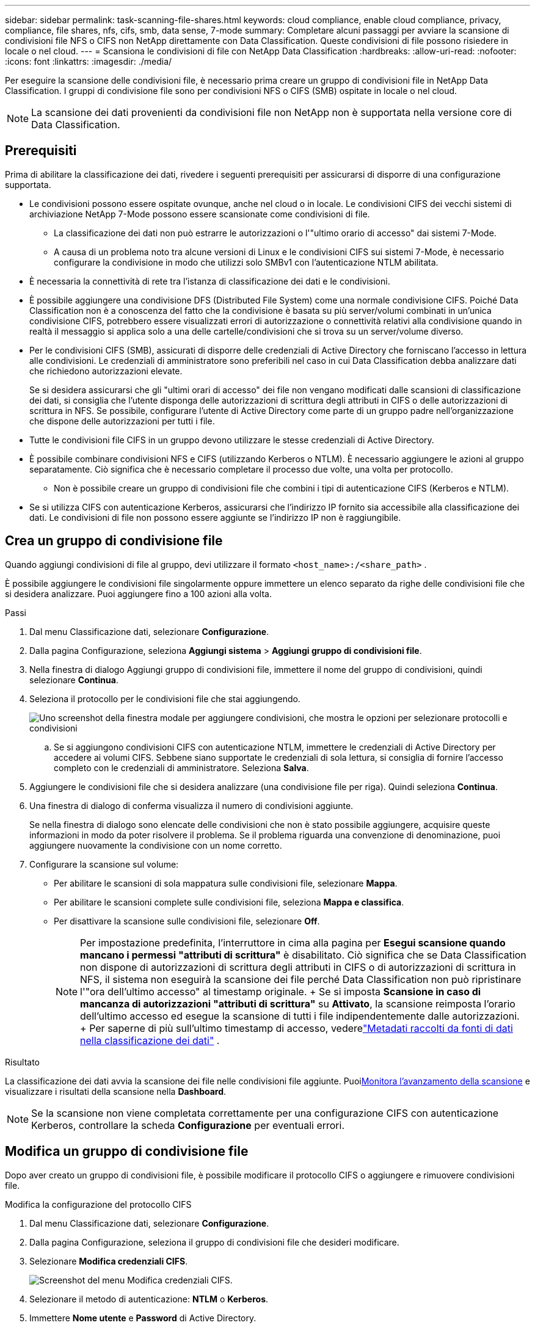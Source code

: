 ---
sidebar: sidebar 
permalink: task-scanning-file-shares.html 
keywords: cloud compliance, enable cloud compliance, privacy, compliance, file shares, nfs, cifs, smb, data sense, 7-mode 
summary: Completare alcuni passaggi per avviare la scansione di condivisioni file NFS o CIFS non NetApp direttamente con Data Classification.  Queste condivisioni di file possono risiedere in locale o nel cloud. 
---
= Scansiona le condivisioni di file con NetApp Data Classification
:hardbreaks:
:allow-uri-read: 
:nofooter: 
:icons: font
:linkattrs: 
:imagesdir: ./media/


[role="lead"]
Per eseguire la scansione delle condivisioni file, è necessario prima creare un gruppo di condivisioni file in NetApp Data Classification.  I gruppi di condivisione file sono per condivisioni NFS o CIFS (SMB) ospitate in locale o nel cloud.


NOTE: La scansione dei dati provenienti da condivisioni file non NetApp non è supportata nella versione core di Data Classification.



== Prerequisiti

Prima di abilitare la classificazione dei dati, rivedere i seguenti prerequisiti per assicurarsi di disporre di una configurazione supportata.

* Le condivisioni possono essere ospitate ovunque, anche nel cloud o in locale.  Le condivisioni CIFS dei vecchi sistemi di archiviazione NetApp 7-Mode possono essere scansionate come condivisioni di file.
+
** La classificazione dei dati non può estrarre le autorizzazioni o l'"ultimo orario di accesso" dai sistemi 7-Mode.
** A causa di un problema noto tra alcune versioni di Linux e le condivisioni CIFS sui sistemi 7-Mode, è necessario configurare la condivisione in modo che utilizzi solo SMBv1 con l'autenticazione NTLM abilitata.


* È necessaria la connettività di rete tra l'istanza di classificazione dei dati e le condivisioni.
* È possibile aggiungere una condivisione DFS (Distributed File System) come una normale condivisione CIFS.  Poiché Data Classification non è a conoscenza del fatto che la condivisione è basata su più server/volumi combinati in un'unica condivisione CIFS, potrebbero essere visualizzati errori di autorizzazione o connettività relativi alla condivisione quando in realtà il messaggio si applica solo a una delle cartelle/condivisioni che si trova su un server/volume diverso.
* Per le condivisioni CIFS (SMB), assicurati di disporre delle credenziali di Active Directory che forniscano l'accesso in lettura alle condivisioni.  Le credenziali di amministratore sono preferibili nel caso in cui Data Classification debba analizzare dati che richiedono autorizzazioni elevate.
+
Se si desidera assicurarsi che gli "ultimi orari di accesso" dei file non vengano modificati dalle scansioni di classificazione dei dati, si consiglia che l'utente disponga delle autorizzazioni di scrittura degli attributi in CIFS o delle autorizzazioni di scrittura in NFS. Se possibile, configurare l'utente di Active Directory come parte di un gruppo padre nell'organizzazione che dispone delle autorizzazioni per tutti i file.

* Tutte le condivisioni file CIFS in un gruppo devono utilizzare le stesse credenziali di Active Directory.
* È possibile combinare condivisioni NFS e CIFS (utilizzando Kerberos o NTLM).  È necessario aggiungere le azioni al gruppo separatamente.  Ciò significa che è necessario completare il processo due volte, una volta per protocollo.
+
** Non è possibile creare un gruppo di condivisioni file che combini i tipi di autenticazione CIFS (Kerberos e NTLM).


* Se si utilizza CIFS con autenticazione Kerberos, assicurarsi che l'indirizzo IP fornito sia accessibile alla classificazione dei dati.  Le condivisioni di file non possono essere aggiunte se l'indirizzo IP non è raggiungibile.




== Crea un gruppo di condivisione file

Quando aggiungi condivisioni di file al gruppo, devi utilizzare il formato `<host_name>:/<share_path>` .

È possibile aggiungere le condivisioni file singolarmente oppure immettere un elenco separato da righe delle condivisioni file che si desidera analizzare.  Puoi aggiungere fino a 100 azioni alla volta.

.Passi
. Dal menu Classificazione dati, selezionare *Configurazione*.
. Dalla pagina Configurazione, seleziona *Aggiungi sistema* > *Aggiungi gruppo di condivisioni file*.
. Nella finestra di dialogo Aggiungi gruppo di condivisioni file, immettere il nome del gruppo di condivisioni, quindi selezionare *Continua*.
. Seleziona il protocollo per le condivisioni file che stai aggiungendo.
+
image:screen-cl-config-shares-add.png["Uno screenshot della finestra modale per aggiungere condivisioni, che mostra le opzioni per selezionare protocolli e condivisioni"]

+
.. Se si aggiungono condivisioni CIFS con autenticazione NTLM, immettere le credenziali di Active Directory per accedere ai volumi CIFS.  Sebbene siano supportate le credenziali di sola lettura, si consiglia di fornire l'accesso completo con le credenziali di amministratore.  Seleziona **Salva**.


. Aggiungere le condivisioni file che si desidera analizzare (una condivisione file per riga).  Quindi seleziona **Continua**.
. Una finestra di dialogo di conferma visualizza il numero di condivisioni aggiunte.
+
Se nella finestra di dialogo sono elencate delle condivisioni che non è stato possibile aggiungere, acquisire queste informazioni in modo da poter risolvere il problema.  Se il problema riguarda una convenzione di denominazione, puoi aggiungere nuovamente la condivisione con un nome corretto.

. Configurare la scansione sul volume:
+
** Per abilitare le scansioni di sola mappatura sulle condivisioni file, selezionare *Mappa*.
** Per abilitare le scansioni complete sulle condivisioni file, seleziona *Mappa e classifica*.
** Per disattivare la scansione sulle condivisioni file, selezionare *Off*.
+

NOTE: Per impostazione predefinita, l'interruttore in cima alla pagina per *Esegui scansione quando mancano i permessi "attributi di scrittura"* è disabilitato.  Ciò significa che se Data Classification non dispone di autorizzazioni di scrittura degli attributi in CIFS o di autorizzazioni di scrittura in NFS, il sistema non eseguirà la scansione dei file perché Data Classification non può ripristinare l'"ora dell'ultimo accesso" al timestamp originale.  + Se si imposta *Scansione in caso di mancanza di autorizzazioni "attributi di scrittura"* su *Attivato*, la scansione reimposta l'orario dell'ultimo accesso ed esegue la scansione di tutti i file indipendentemente dalle autorizzazioni.  + Per saperne di più sull'ultimo timestamp di accesso, vederelink:link:reference-collected-metadata.html#last-access-time-timestamp["Metadati raccolti da fonti di dati nella classificazione dei dati"] .





.Risultato
La classificazione dei dati avvia la scansione dei file nelle condivisioni file aggiunte.  Puoixref:#track-the-scanning-progress[Monitora l'avanzamento della scansione] e visualizzare i risultati della scansione nella **Dashboard**.


NOTE: Se la scansione non viene completata correttamente per una configurazione CIFS con autenticazione Kerberos, controllare la scheda **Configurazione** per eventuali errori.



== Modifica un gruppo di condivisione file

Dopo aver creato un gruppo di condivisioni file, è possibile modificare il protocollo CIFS o aggiungere e rimuovere condivisioni file.

.Modifica la configurazione del protocollo CIFS
. Dal menu Classificazione dati, selezionare *Configurazione*.
. Dalla pagina Configurazione, seleziona il gruppo di condivisioni file che desideri modificare.
. Selezionare **Modifica credenziali CIFS**.
+
image:screenshot-edit-cifs-credential.png["Screenshot del menu Modifica credenziali CIFS."]

. Selezionare il metodo di autenticazione: **NTLM** o **Kerberos**.
. Immettere **Nome utente** e **Password** di Active Directory.
. Selezionare **Salva** per completare il processo.


.Aggiungere condivisioni di file alle scansioni di conformità
. Dal menu Classificazione dati, selezionare *Configurazione*.
. Dalla pagina Configurazione, seleziona il gruppo di condivisioni file che desideri modificare.
. Seleziona **+ Aggiungi azioni**.
. Seleziona il protocollo per le condivisioni file che stai aggiungendo.
+
image:screen-cl-config-shares-add.png["Uno screenshot della finestra modale per aggiungere condivisioni, che mostra le opzioni per selezionare protocolli e condivisioni"]

+
Se si aggiungono condivisioni file a un protocollo già configurato, non sono necessarie modifiche.

+
Se si aggiungono condivisioni di file con un secondo protocollo, assicurarsi di aver configurato correttamente l'autenticazione come descritto in dettaglio inlink:#prerequisites["prerequisiti"] .

. Aggiungi le condivisioni di file che desideri scansionare (una condivisione di file per riga) utilizzando il formato `<host_name>:/<share_path>` .
. Selezionare **Continua** per completare l'aggiunta delle condivisioni file.


.Rimuovere una condivisione file dalle scansioni di conformità
. Dal menu Classificazione dati, selezionare *Configurazione*.
. Seleziona il sistema da cui desideri rimuovere le condivisioni file.
. Selezionare *Configurazione*.
. Dalla pagina Configurazione, seleziona Azioniimage:button-actions-horizontal.png["Icona Azioni"] per la condivisione file che vuoi rimuovere.
. Dal menu Azioni, seleziona *Rimuovi condivisione*.




== Monitora l'avanzamento della scansione

È possibile monitorare l'avanzamento della scansione iniziale.

. Selezionare il menu **Configurazione**.
. Selezionare **Configurazione di sistema**.
. Per il repository di archiviazione, controllare la colonna Avanzamento scansione per visualizzarne lo stato.

